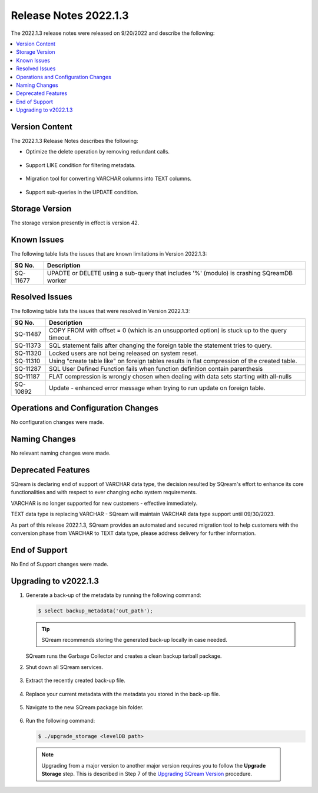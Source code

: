 .. _2022.1.3:

**********************
Release Notes 2022.1.3
**********************

The 2022.1.3 release notes were released on 9/20/2022 and describe the following:

.. contents:: 
   :local:
   :depth: 1      

Version Content
---------------

The 2022.1.3 Release Notes describes the following: 

* Optimize the delete operation by removing redundant calls.

   ::

* Support LIKE condition for filtering metadata.

   ::

* Migration tool for converting VARCHAR columns into TEXT columns.

   ::

* Support sub-queries in the UPDATE condition.

Storage Version
---------------

The storage version presently in effect is version 42. 


Known Issues
------------

The following table lists the issues that are known limitations in Version 2022.1.3:

+-------------+--------------------------------------------------------------------------------------------+
| **SQ No.**  | **Description**                                                                            |
+=============+============================================================================================+
| SQ-11677    | UPADTE or DELETE using a sub-query that includes '%' (modulo) is crashing SQreamDB worker  |
+-------------+--------------------------------------------------------------------------------------------+


Resolved Issues
---------------

The following table lists the issues that were resolved in Version 2022.1.3:

+-------------+-------------------------------------------------------------------------------------------------+
| **SQ No.**  | **Description**                                                                                 |
+=============+=================================================================================================+
| SQ-11487    | COPY FROM with offset = 0 (which is an unsupported option) is stuck up to the query timeout.    |
+-------------+-------------------------------------------------------------------------------------------------+
| SQ-11373    | SQL statement fails after changing the foreign table the statement tries to query.              |
+-------------+-------------------------------------------------------------------------------------------------+
| SQ-11320    | Locked users are not being released on system reset.                                            |
+-------------+-------------------------------------------------------------------------------------------------+
| SQ-11310    | Using "create table like" on foreign tables results in flat compression of the created table.   |
+-------------+-------------------------------------------------------------------------------------------------+
| SQ-11287    | SQL User Defined Function fails when function definition contain parenthesis                    |
+-------------+-------------------------------------------------------------------------------------------------+
| SQ-11187    | FLAT compression is wrongly chosen when dealing with data sets starting with all-nulls          |
+-------------+-------------------------------------------------------------------------------------------------+
| SQ-10892    | Update - enhanced error message when trying to run update on foreign table.                     |
+-------------+-------------------------------------------------------------------------------------------------+



Operations and Configuration Changes
------------------------------------

No configuration changes were made.

Naming Changes
--------------

No relevant naming changes were made.

Deprecated Features
-------------------

SQream is declaring end of support of VARCHAR data type, the decision resulted by SQream's effort to enhance its core functionalities and with respect to ever changing echo system requirements.

VARCHAR is no longer supported for new customers - effective immediately.  

TEXT data type is replacing VARCHAR - SQream will maintain VARCHAR data type support until 09/30/2023.

As part of this release 2022.1.3, SQream provides an automated and secured migration tool to help customers with the conversion phase from VARCHAR to TEXT data type, please address delivery for further information.

End of Support
--------------

No End of Support changes were made.

Upgrading to v2022.1.3
----------------------

1. Generate a back-up of the metadata by running the following command:

   .. code-block:: console

      $ select backup_metadata('out_path');
	  
   .. tip:: SQream recommends storing the generated back-up locally in case needed.
   
   SQream runs the Garbage Collector and creates a clean backup tarball package.
   
2. Shut down all SQream services.

    ::

3. Extract the recently created back-up file.

    ::

4. Replace your current metadata with the metadata you stored in the back-up file.

    ::

5. Navigate to the new SQream package bin folder.

    ::

6. Run the following command:

   .. code-block:: console

      $ ./upgrade_storage <levelDB path>

  .. note:: Upgrading from a major version to another major version requires you to follow the **Upgrade Storage** step. This is described in Step 7 of the `Upgrading SQream Version <../installation_guides/installing_sqream_with_binary.html#upgrading-sqream-version>`_ procedure.
  
